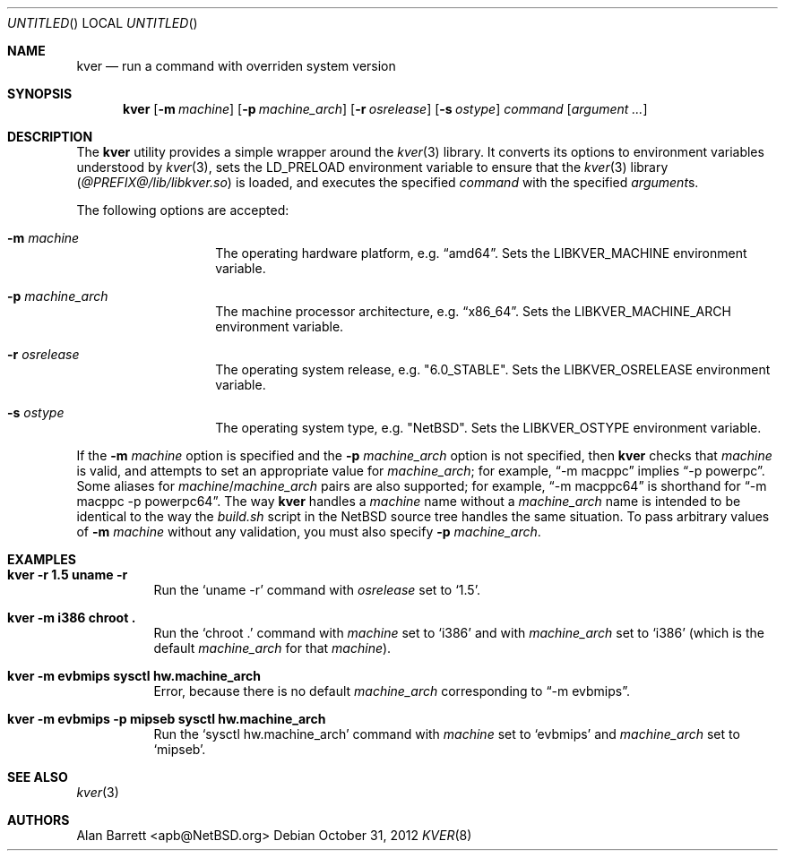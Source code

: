 .\" $NetBSD: kver.8,v 1.3 2012/10/31 22:57:40 wiz Exp $
.\"
.Dd October 31, 2012
.Os
.Dt KVER 8
.Sh NAME
.Nm kver
.Nd run a command with overriden system version
.Sh SYNOPSIS
.Nm
.Op Fl m Ar machine
.Op Fl p Ar machine_arch
.Op Fl r Ar osrelease
.Op Fl s Ar ostype
.Ar command
.Op Ar argument ...
.Sh DESCRIPTION
The
.Nm
utility
provides a simple wrapper around the
.Xr kver 3
library.
It converts its options to environment variables understood by
.Xr kver 3 ,
sets the
.Ev LD_PRELOAD
environment variable to ensure that the
.Xr kver 3
library
.Pq Pa @PREFIX@/lib/libkver.so
is loaded,
and executes the specified
.Ar command
with the specified
.Ar argument Ns s .
.Pp
The following options are accepted:
.Bl -tag -offset indent
.It Fl m Ar machine
The operating hardware platform, e.g.\&
.Dq "amd64" .
Sets the
.Ev LIBKVER_MACHINE
environment variable.
.It Fl p Ar machine_arch
The machine processor architecture, e.g.\&
.Dq "x86_64" .
Sets the
.Ev LIBKVER_MACHINE_ARCH
environment variable.
.It Fl r Ar osrelease
The operating system release, e.g.\&
.Qq "6.0_STABLE" .
Sets the
.Ev LIBKVER_OSRELEASE
environment variable.
.It Fl s Ar ostype
The operating system type, e.g.\&
.Qq Nx .
Sets the
.Ev LIBKVER_OSTYPE
environment variable.
.El
.Pp
If the
.Fl m Ar machine
option is specified and the
.Fl p Ar machine_arch
option is not specified, then
.Nm
checks that
.Ar machine
is valid, and attempts to set an appropriate value for
.Va machine_arch ;
for example,
.Dq "-m macppc"
implies
.Dq "-p powerpc" .
Some aliases for
.Ar machine Ns / Ns Ar machine_arch
pairs are also supported; for example,
.Dq "-m macppc64"
is shorthand for
.Dq "-m macppc -p powerpc64" .
The way
.Nm
handles a
.Ar machine
name without a
.Ar machine_arch
name is intended to be identical to the way the
.Pa build.sh
script in the
.Nx
source tree handles the same situation.
To pass arbitrary values of
.Fl m Ar machine
without any validation, you must also specify
.Fl p Ar machine_arch .
.Sh EXAMPLES
.Bl -tag
.It Li "kver -r 1.5 uname -r"
Run the
.Ql "uname -r"
command with
.Va osrelease
set to
.Ql 1.5 .
.It Li "kver -m i386 chroot ."
Run the
.Ql "chroot ."
command with
.Va machine
set to
.Ql i386
and with
.Va machine_arch
set to
.Ql i386
(which is the default
.Va machine_arch
for that
.Va machine ) .
.It Li "kver -m evbmips sysctl hw.machine_arch"
Error, because there is no default
.Va machine_arch
corresponding to
.Dq "-m evbmips" .
.It Li "kver -m evbmips -p mipseb sysctl hw.machine_arch"
Run the
.Ql "sysctl hw.machine_arch"
command with
.Va machine
set to
.Ql evbmips
and
.Va machine_arch
set to
.Ql mipseb .
.El
.Sh SEE ALSO
.Xr kver 3
.Sh AUTHORS
.An Alan Barrett Aq apb@NetBSD.org
